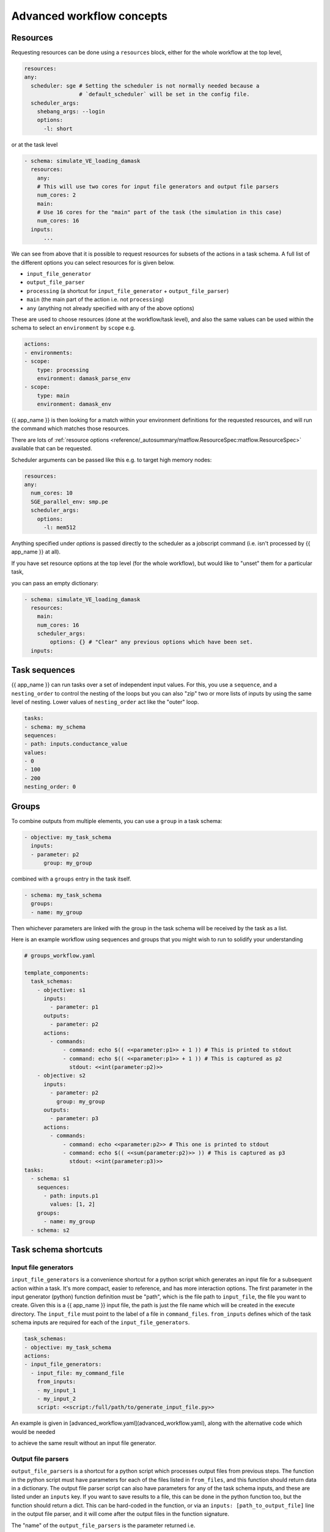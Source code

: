 .. jinja:: first_ctx

Advanced workflow concepts
###########################

Resources
----------

Requesting resources can be done using a ``resources`` block, either for the whole workflow at the top level,

.. code-block:: yaml

    resources:
    any:
      scheduler: sge # Setting the scheduler is not normally needed because a
                     # `default_scheduler` will be set in the config file.
      scheduler_args:
        shebang_args: --login
        options:
          -l: short


or at the task level

.. code-block:: yaml

  - schema: simulate_VE_loading_damask
    resources:
      any:
      # This will use two cores for input file generators and output file parsers
      num_cores: 2
      main:
      # Use 16 cores for the "main" part of the task (the simulation in this case)
      num_cores: 16
    inputs:
        ...


We can see from above that it is possible to request resources for subsets of the actions
in a task schema. A full list of the different options you can select resources for is given below.

- ``input_file_generator``
- ``output_file_parser``
- ``processing`` (a shortcut for ``input_file_generator`` +  ``output_file_parser``)
- ``main`` (the main part of the action i.e. not ``processing``)
- ``any`` (anything not already specified with any of the above options)

These are used to choose resources (done at the workflow/task level),
and also the same values can be used within the schema to select an ``environment``
by ``scope`` e.g.

.. code-block:: yaml

    actions:
    - environments:
    - scope:
        type: processing
        environment: damask_parse_env
    - scope:
        type: main
        environment: damask_env


{{ app_name }} is then looking for a match within your environment definitions for the requested
resources, and will run the command which matches those resources.

There are lots of :ref:`resource options <reference/_autosummary/matflow.ResourceSpec:matflow.ResourceSpec>`
available that can be requested.

Scheduler arguments can be passed like this e.g. to target high memory nodes:

.. code-block:: yaml

    resources:
    any:
      num_cores: 10
      SGE_parallel_env: smp.pe
      scheduler_args:
        options:
          -l: mem512

Anything specified under `options` is passed directly to the scheduler as a jobscript command (i.e. isn't processed by {{ app_name }} at all).

If you have set resource options at the top level (for the whole workflow), but would like to "unset" them for a particular task,

you can pass an empty dictionary:

.. code-block:: yaml

  - schema: simulate_VE_loading_damask
    resources:
      main:
      num_cores: 16
      scheduler_args:
          options: {} # "Clear" any previous options which have been set.
    inputs:


Task sequences
----------------

{{ app_name }} can run tasks over a set of independent input values.
For this, you use a ``sequence``, and a ``nesting_order`` to control the nesting of the loops
but you can also "zip" two or more lists of inputs by using the same level of nesting.
Lower values of ``nesting_order`` act like the "outer" loop.

.. code-block:: yaml

    tasks:
    - schema: my_schema
    sequences:
    - path: inputs.conductance_value
    values:
    - 0
    - 100
    - 200
    nesting_order: 0

Groups
-------

To combine outputs from multiple elements, you can use a ``group`` in a task schema:

.. code-block:: yaml

  - objective: my_task_schema
    inputs:
    - parameter: p2
        group: my_group

combined with a ``groups`` entry in the task itself.

.. code-block:: yaml

  - schema: my_task_schema
    groups:
    - name: my_group


Then whichever parameters are linked with the group in the task schema will be received by the task as a list.

Here is an example workflow using sequences and groups that you might wish to run to solidify your understanding

.. code-block:: yaml

    # groups_workflow.yaml

    template_components:
      task_schemas:
        - objective: s1
          inputs:
            - parameter: p1
          outputs:
            - parameter: p2
          actions:
            - commands:
                - command: echo $(( <<parameter:p1>> + 1 )) # This is printed to stdout
                - command: echo $(( <<parameter:p1>> + 1 )) # This is captured as p2
                  stdout: <<int(parameter:p2)>>
        - objective: s2
          inputs:
            - parameter: p2
              group: my_group
          outputs:
            - parameter: p3
          actions:
            - commands:
                - command: echo <<parameter:p2>> # This one is printed to stdout
                - command: echo $(( <<sum(parameter:p2)>> )) # This is captured as p3
                  stdout: <<int(parameter:p3)>>
    tasks:
      - schema: s1
        sequences:
          - path: inputs.p1
            values: [1, 2]
        groups:
          - name: my_group
      - schema: s2


Task schema shortcuts
---------------------

Input file generators
~~~~~~~~~~~~~~~~~~~~~

``input_file_generators`` is a convenience shortcut for a python script which generates an input file
for a subsequent action within a task. It's more compact, easier to reference, and has more interaction options.
The first parameter in the input generator (python) function definition must be "path",
which is the file path to ``input_file``, the file you want to create.
Given this is a {{ app_name }} input file, the path is just the file name which will be created in the
execute directory.
The ``input_file`` must point to the label of a file in ``command_files``.
``from_inputs`` defines which of the task schema inputs are required for each of the ``input_file_generators``.

.. code-block:: yaml

    task_schemas:
    - objective: my_task_schema
    actions:
    - input_file_generators:
      - input_file: my_command_file
        from_inputs:
        - my_input_1
        - my_input_2
        script: <<script:/full/path/to/generate_input_file.py>>

An example is given in [advanced_workflow.yaml](advanced_workflow.yaml), along with the alternative code which would be needed

to achieve the same result without an input file generator.

Output file parsers
~~~~~~~~~~~~~~~~~~~

``output_file_parsers`` is a shortcut for a python script which processes output files
from previous steps.
The function in the python script must have parameters for each of the files listed
in ``from_files``, and this function should return data in a dictionary.
The output file parser script can also have parameters for any of the task schema inputs,
and these are listed under an ``inputs`` key.
If you want to save results to a file, this can be done in the python function too,
but the function should return a dict. This can be hard-coded in the function,
or via an ``inputs: [path_to_output_file]`` line in the output file parser,
and it will come after the output files in the function signature.

The "name" of the ``output_file_parsers`` is the parameter returned i.e.

.. code-block:: yaml

    output_file_parsers:
      return_parameter: # This should be listed as an output parameter for the task schema
        from_files:
        - command_file1
        - command_file2
        script: <<script:your_processing_script.py>>
        save_files:
        - command_file_you_want_to_save
        inputs:
        - input1
        - input2

The output_file_parser script that is run as the action should return one variable,
rather than a dictionary. This is different behaviour to
a "main" action script.
i.e. ``return the_data`` rather than ``return {"return_parameter": the_data}``.
This is because an output file parser only has one named output parameter,
so a dictionary isn't needed to distinguish different output parameters.

The :ref:`previous example <command_files_example_workflow>` has been reworked and
expanded below to demonstrate ``input_file_generators`` and ``output_file_parsers``.

.. code-block:: yaml

    # workflow.yaml

    template_components:
      task_schemas:
      - objective: process_some_data
        inputs:
        - parameter: input_data
        outputs:
        - parameter: parsed_output
        actions:
        - input_file_generators:
          - input_file: my_input_file
            from_inputs:
            - input_data
            script: <<script:/full/path/to/generate_input_file.py>>
          environments:
          - scope:
              type: any
            environment: python_env
          script_exe: python_script
          script: <<script:/full/path/to/process_input_file.py>>
          save_files:
          - processed_file
          output_file_parsers:
            parsed_output:
              from_files:
              - my_input_file
              - processed_file
              script: <<script:/full/path/to/parse_output.py>>
              save_files:
                - parsed_output

This workflow uses the same python scripts as before, with the addition of

.. code-block:: python

    # parse_output.py

    import json
    def parse_output(my_input_file: str, processed_file: str):
        """Do some post-processing of data files.

        In this instance, we're just making a dictionary containing both the input
        and output data.
        """
        with open(my_input_file, "r") as f:
            input_data = json.load(f)
        with open(processed_file, "r") as f:
            processed_data = json.load(f)

        combined_data = {"input_data": input_data, "output_data": processed_data}
        # Save file so we can look at the data
        with open("parsed_output.json", "w") as f:
            json.dump(combined_data, f, indent=2)

        return {"parsed_output": combined_data}
